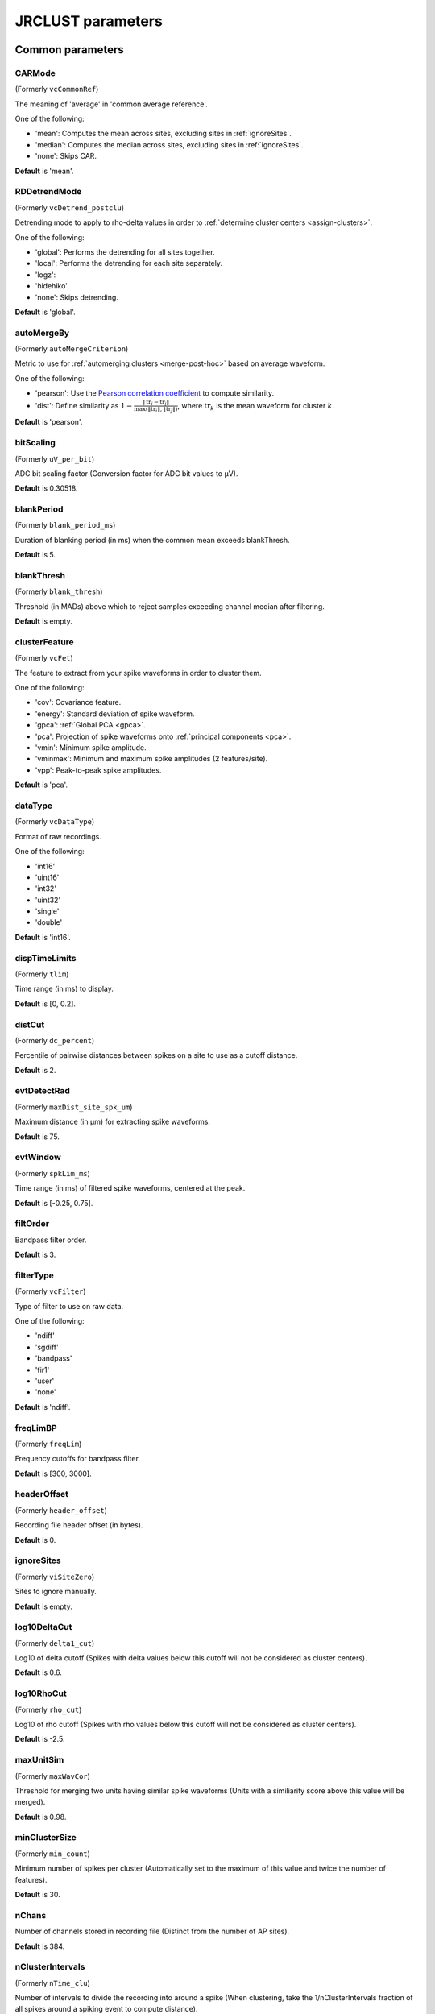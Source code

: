.. _parameters:

JRCLUST parameters
==================

Common parameters
------------------

.. _CARMode:

CARMode
^^^^^^^

(Formerly ``vcCommonRef``)

The meaning of 'average' in 'common average reference'.

One of the following:

- 'mean': Computes the mean across sites, excluding sites in :ref:`ignoreSites`.
- 'median': Computes the median across sites, excluding sites in :ref:`ignoreSites`.
- 'none': Skips CAR.

**Default** is 'mean'.

.. _RDDetrendMode:

RDDetrendMode
^^^^^^^^^^^^^

(Formerly ``vcDetrend_postclu``)

Detrending mode to apply to rho-delta values in order to :ref:`determine cluster centers <assign-clusters>`.

One of the following:

- 'global': Performs the detrending for all sites together.
- 'local': Performs the detrending for each site separately.
- 'logz':
- 'hidehiko'
- 'none': Skips detrending.

**Default** is 'global'.

.. _autoMergeBy:

autoMergeBy
^^^^^^^^^^^

(Formerly ``autoMergeCriterion``)

Metric to use for :ref:`automerging clusters <merge-post-hoc>` based on average waveform.

One of the following:

- 'pearson': Use the `Pearson correlation coefficient`_ to compute similarity.
- 'dist': Define similarity as :math:`1 - \frac{\|\text{tr}_i - \text{tr}_j\|}{\max(\|\text{tr}_i\|, \|\text{tr}_j\|)}`,
  where :math:`\text{tr}_k` is the mean waveform for cluster :math:`k`.

**Default** is 'pearson'.

.. _bitScaling:

bitScaling
^^^^^^^^^^^^^^

(Formerly ``uV_per_bit``)

ADC bit scaling factor (Conversion factor for ADC bit values to μV).

**Default** is 0.30518.

.. _blankPeriod:

blankPeriod
^^^^^^^^^^^^^^^

(Formerly ``blank_period_ms``)

Duration of blanking period (in ms) when the common mean exceeds blankThresh.

**Default** is 5.

.. _blankThresh:

blankThresh
^^^^^^^^^^^^^^^

(Formerly ``blank_thresh``)

Threshold (in MADs) above which to reject samples exceeding channel median after filtering.

**Default** is empty.

.. _clusterFeature:

clusterFeature
^^^^^^^^^^^^^^^^^^

(Formerly ``vcFet``)

The feature to extract from your spike waveforms in order to cluster them.

One of the following:

- 'cov': Covariance feature.
- 'energy': Standard deviation of spike waveform.
- 'gpca': :ref:`Global PCA <gpca>`.
- 'pca': Projection of spike waveforms onto :ref:`principal components <pca>`.
- 'vmin': Minimum spike amplitude.
- 'vminmax': Minimum and maximum spike amplitudes (2 features/site).
- 'vpp': Peak-to-peak spike amplitudes.

**Default** is 'pca'.

.. _dataType:

dataType
^^^^^^^^^^^^

(Formerly ``vcDataType``)

Format of raw recordings.

One of the following:

- 'int16'
- 'uint16'
- 'int32'
- 'uint32'
- 'single'
- 'double'

**Default** is 'int16'.

.. _dispTimeLimits:

dispTimeLimits
^^^^^^^^^^^^^^^^^^

(Formerly ``tlim``)

Time range (in ms) to display.

**Default** is [0, 0.2].

.. _distCut:

distCut
^^^^^^^^^^^

(Formerly ``dc_percent``)

Percentile of pairwise distances between spikes on a site to use as a cutoff distance.

**Default** is 2.

.. _evtDetectRad:

evtDetectRad
^^^^^^^^^^^^^^^^

(Formerly ``maxDist_site_spk_um``)

Maximum distance (in μm) for extracting spike waveforms.

**Default** is 75.

.. _evtWindow:

evtWindow
^^^^^^^^^^^^^

(Formerly ``spkLim_ms``)

Time range (in ms) of filtered spike waveforms, centered at the peak.

**Default** is [-0.25, 0.75].

.. _filtOrder:

filtOrder
^^^^^^^^^^^^^

Bandpass filter order.

**Default** is 3.

.. _filterType:

filterType
^^^^^^^^^^^^^^

(Formerly ``vcFilter``)

Type of filter to use on raw data.

One of the following:

- 'ndiff'
- 'sgdiff'
- 'bandpass'
- 'fir1'
- 'user'
- 'none'

**Default** is 'ndiff'.

.. _freqLimBP:

freqLimBP
^^^^^^^^^^^^^

(Formerly ``freqLim``)

Frequency cutoffs for bandpass filter.

**Default** is [300, 3000].

.. _headerOffset:

headerOffset
^^^^^^^^^^^^^^^^

(Formerly ``header_offset``)

Recording file header offset (in bytes).

**Default** is 0.

.. _ignoreSites:

ignoreSites
^^^^^^^^^^^^^^^

(Formerly ``viSiteZero``)

Sites to ignore manually.

**Default** is empty.

.. _log10DeltaCut:

log10DeltaCut
^^^^^^^^^^^^^^^^^

(Formerly ``delta1_cut``)

Log10 of delta cutoff (Spikes with delta values below this cutoff will not be considered as cluster centers).

**Default** is 0.6.

.. _log10RhoCut:

log10RhoCut
^^^^^^^^^^^^^^^

(Formerly ``rho_cut``)

Log10 of rho cutoff (Spikes with rho values below this cutoff will not be considered as cluster centers).

**Default** is -2.5.

.. _maxUnitSim:

maxUnitSim
^^^^^^^^^^^^^^

(Formerly ``maxWavCor``)

Threshold for merging two units having similar spike waveforms (Units with a similiarity score above this value will be merged).

**Default** is 0.98.

.. _minClusterSize:

minClusterSize
^^^^^^^^^^^^^^^^^^

(Formerly ``min_count``)

Minimum number of spikes per cluster (Automatically set to the maximum of this value and twice the number of features).

**Default** is 30.

.. _nChans:

nChans
^^^^^^^^^^

Number of channels stored in recording file (Distinct from the number of AP sites).

**Default** is 384.

.. _nClusterIntervals:

nClusterIntervals
^^^^^^^^^^^^^^^^^^^^^

(Formerly ``nTime_clu``)

Number of intervals to divide the recording into around a spike (When clustering, take the 1/nClusterIntervals fraction of all spikes around a spiking event to compute distance).

**Default** is 4.

.. _nPCsPerSite:

nPCsPerSite
^^^^^^^^^^^^^^^

(Formerly ``nPcPerChan``)

Number of principal components to compute per site.

**Default** is 1.

.. _nSiteDir:

nSiteDir
^^^^^^^^^^^^

(Formerly ``maxSite``)

Number of neighboring sites to group in either direction (nSitesEvt is set to 1 + 2*nSiteDir - nSitesExcl).

**Default** is empty.

.. _nSitesExcl:

nSitesExcl
^^^^^^^^^^^^^^

(Formerly ``nSites_ref``)

Number of sites to exclude from the spike waveform group.

**Default** is empty.

.. _nSpikesFigProj:

nSpikesFigProj
^^^^^^^^^^^^^^^^^^

(Formerly ``nShow_proj``)

Maximum number of spikes per cluster to display in the feature projection view.

**Default** is 500.

.. _nSpikesFigWav:

nSpikesFigWav
^^^^^^^^^^^^^^^^^

(Formerly ``nSpk_show``)

Maximum number of spikes per cluster to display generally.

**Default** is 30.

.. _outputDir:

outputDir
^^^^^^^^^^^^^

Directory in which to place output files (Will output to the same directory as this file if empty).

**Default** is an empty string.

.. _probePad:

probePad
^^^^^^^^^^^^

(Formerly ``vrSiteHW``)

Recording contact pad size (in μm) (Height x width).

**Default** is empty.

.. _psthTimeLimits:

psthTimeLimits
^^^^^^^^^^^^^^^^^^

(Formerly ``tlim_psth``)

Time range (in s) over which to display PSTH.

**Default** is empty.

.. _qqFactor:

qqFactor
^^^^^^^^^^^^

Spike detection threshold (Thr = qqFactor*med(abs(x-med(x)))/0.6745).

**Default** is 5.

.. _rawRecordings:

rawRecordings
^^^^^^^^^^^^^^^^^

Path or paths to raw recordings to sort.

**Default** is [""].

.. _refracInt:

refracInt
^^^^^^^^^^^^^

(Formerly ``spkRefrac_ms``)

Spike refractory period (in ms).

**Default** is 0.25.

.. _sampleRate:

sampleRate
^^^^^^^^^^^^^^

(Formerly ``sRateHz``)

Sampling rate (in Hz) of raw recording.

**Default** is 30000.

.. _shankMap:

shankMap
^^^^^^^^^^^^

(Formerly ``viShank_site``)

Shank ID of each site.

**Default** is empty.

.. _siteLoc:

siteLoc
^^^^^^^^^^^

(Formerly ``mrSiteXY``)

Site locations (in μm) (x values in the first column, y values in the second column).

**Default** is empty.

.. _siteMap:

siteMap
^^^^^^^^^^^

(Formerly ``viSite2Chan``)

Map of channel index to site ID (The mapping siteMap(i) = j corresponds to the statement 'site i is stored as channel j in the recording').

**Default** is empty.

.. _trialFile:

trialFile
^^^^^^^^^^^^^

(Formerly ``vcFile_trial``)

Path to file containing trial data (Can be .mat or .csv, must contain timestamps of trials in units of s).

**Default** is an empty string.

Advanced parameters
-------------------

.. _auxChan:

auxChan
^^^^^^^^^^^

(Formerly ``iChan_aux``)

Auxiliary channel index.

**Default** is empty.

.. _auxFile:

auxFile
^^^^^^^^^^^

(Formerly ``vcFile_aux``)

Path to file containing auxiliary channel.

**Default** is an empty string.

.. _auxLabel:

auxLabel
^^^^^^^^^^^^

(Formerly ``vcLabel_aux``)

Label for auxiliary channel data.

**Default** is 'Aux channel'.

.. _auxSampleRate:

auxSampleRate
^^^^^^^^^^^^^^^^^

(Formerly ``sRateHz_aux``)

Sample rate for auxiliary file.

**Default** is empty.

.. _auxScale:

auxScale
^^^^^^^^^^^^

(Formerly ``vrScale_aux``)

Scale factor for aux data.

**Default** is 1.

.. _batchMode:

batchMode
^^^^^^^^^^^^^

Suppress message boxes in favor of console messages.

**Default** is true.

.. _colorMap:

colorMap
^^^^^^^^^^^^

(Formerly ``mrColor_proj``)

RGB color map for background, primary selected, and secondary selected spikes (The first three values are the R values, the next three are the G values, and the last three are the B values.).

**Default** is [0.83203, 0, 0.9375, 0.85547, 0.50781, 0.46484, 0.91797, 0.76563, 0.085938].

.. _corrRange:

corrRange
^^^^^^^^^^^^^

(Formerly ``corrLim``)

Correlation score range to distinguish by color map.

**Default** is [0.9, 1].

.. _detectBipolar:

detectBipolar
^^^^^^^^^^^^^^^^^

(Formerly ``fDetectBipolar``)

Detect positive as well as negative peaks.

**Default** is false.

.. _dispFeature:

dispFeature
^^^^^^^^^^^^^^^

(Formerly ``vcFet_show``)

Feature to display in the feature projection plot.

One of the following:

- 'cov'
- 'pca'
- 'ppca'
- 'vpp'

**Default** is 'vpp'.

.. _dispFilter:

dispFilter
^^^^^^^^^^^^^^

(Formerly ``vcFilter_show``)

Filter to apply in traces plot.

One of the following:

- 'ndiff'
- 'sgdiff'
- 'bandpass'
- 'fir1'
- 'user'
- 'none'

**Default** is 'none'.

.. _driftMerge:

driftMerge
^^^^^^^^^^^^^^

(Formerly ``fDrift_merge``)

Compute multiple waveforms at three drift locations based on the spike position if true.

**Default** is true.

.. _evtManualThresh:

evtManualThresh
^^^^^^^^^^^^^^^^^^^

(Formerly ``spkThresh_uV``)

Manually-set spike detection threshold (in μV).

**Default** is empty.

.. _evtMergeRad:

evtMergeRad
^^^^^^^^^^^^^^^

(Formerly ``maxDist_site_um``)

Maximum distance (in μm) for merging spike waveforms.

**Default** is 50.

.. _evtWindowMergeFactor:

evtWindowMergeFactor
^^^^^^^^^^^^^^^^^^^^^^^^

(Formerly ``spkLim_factor_merge``)

Ratio of samples to take when computing correlation.

**Default** is 1.

.. _evtWindowRaw:

evtWindowRaw
^^^^^^^^^^^^^^^^

(Formerly ``spkLim_raw_ms``)

Time range (in ms) of raw spike waveforms, centered at the peak.

**Default** is [-0.5, 1.5].

.. _fftThresh:

fftThresh
^^^^^^^^^^^^^

(Formerly ``fft_thresh``)

Threshold (in MADs of power-frequency product) above which to remove frequency outliers.

**Default** is 0.

.. _figList:

figList
^^^^^^^^^^^

List of tags of figures to display in feature view.

One of the following:

- 'FigCorr'
- 'FigHist'
- 'FigISI'
- 'FigMap'
- 'FigPos'
- 'FigProj'
- 'FigRD'
- 'FigSim'
- 'FigTime'
- 'FigWav'

**Default** is ["FigCorr", "FigHist", "FigISI", "FigMap", "FigPos", "FigProj", "FigRD", "FigSim", "FigTime", "FigWav"].

.. _frFilterShape:

frFilterShape
^^^^^^^^^^^^^^^^^

(Formerly ``filter_shape_rate``)

Kernel shape for temporal averaging (Used in estimation of the firing rate of a given unit).

One of the following:

- 'triangle'
- 'rectangle'

**Default** is 'triangle'.

.. _frPeriod:

frPeriod
^^^^^^^^^^^^

(Formerly ``filter_sec_rate``)

Time period (in s) over which to determine firing rate (Used in estimation of the firing rate of a given unit).

**Default** is 2.

.. _frSampleRate:

frSampleRate
^^^^^^^^^^^^^^^^

(Formerly ``sRateHz_rate``)

Resampling rate (in Hz) for estimating the firing rate (Used in estimation of the firing rate of a given unit).

**Default** is 1000.

.. _freqLimNotch:

freqLimNotch
^^^^^^^^^^^^^^^^

Frequency ranges to exclude for notch filter.

**Default** is empty.

.. _freqLimStop:

freqLimStop
^^^^^^^^^^^^^^^

Frequency range to exclude for band-stop filter.

**Default** is empty.

.. _gainBoost:

gainBoost
^^^^^^^^^^^^^

(Formerly ``gain_boost``)

Scale factor to boost gain in raw recording (Used in filtering operation).

**Default** is 1.

.. _gpuLoadFactor:

gpuLoadFactor
^^^^^^^^^^^^^^^^^

GPU memory usage factor (Use 1/gpuLoadFactor amount of GPU memory).

**Default** is 5.

.. _groupShank:

groupShank
^^^^^^^^^^^^^^

(Formerly ``fGroup_shank``)

Group all sites on the same shank if true.

**Default** is true.

.. _gtFile:

gtFile
^^^^^^^^^^

(Formerly ``vcFile_gt``)

Path to file containing ground-truth data.

**Default** is an empty string.

.. _interpPC:

interpPC
^^^^^^^^^^^^

(Formerly ``fInterp_fet``)

Interpolate 1st principal vector to maximize projection of spikes if true.

**Default** is true.

.. _lfpSampleRate:

lfpSampleRate
^^^^^^^^^^^^^^^^^

(Formerly ``sRateHz_lfp``)

Sampling rate for LFP channels.

**Default** is 2500.

.. _loadTimeLimits:

loadTimeLimits
^^^^^^^^^^^^^^^^^^

(Formerly ``tlim_load``)

Time range (in s) of samples to load at once (All samples are loaded if empty).

**Default** is empty.

.. _maxAmp:

maxAmp
^^^^^^^^^^

Amplitude scale (in μV).

**Default** is 250.

.. _maxBytesLoad:

maxBytesLoad
^^^^^^^^^^^^^^^^

(Formerly ``MAX_BYTES_LOAD``)

Maximum number of bytes to load into memory.

**Default** is empty.

.. _maxClustersSite:

maxClustersSite
^^^^^^^^^^^^^^^^^^^

(Formerly ``maxCluPerSite``)

Maximum number of cluster centers computed per site (Used if RDDetrendMode is 'local').

**Default** is 20.

.. _maxSecLoad:

maxSecLoad
^^^^^^^^^^^^^^

(Formerly ``MAX_LOAD_SEC``)

Maximum sample duration (in s) to load into memory (Overrides maxBytesLoad if nonempty).

**Default** is empty.

.. _meanInterpFactor:

meanInterpFactor
^^^^^^^^^^^^^^^^^^^^

(Formerly ``nInterp_merge``)

Interpolation factor for mean unit waveforms (Set to 1 to disable).

**Default** is 1.

.. _minNeighborsDetect:

minNeighborsDetect
^^^^^^^^^^^^^^^^^^^^^^

(Formerly ``nneigh_min_detect``)

Minimum number of sample neighbors exceeding threshold for a sample to be considered a peak.

For example, consider a putative peak occurring at sample :math:`t_i`.
If ``minNeighborsDetect`` is set to 1, then **either** sample :math:`t_{i-1}` or :math:`t_{i+1}`
must also exceed the detection threshold.
If ``minNeighborsDetect`` is set to 2, then **both** sample :math:`t_{i-1}` and :math:`t_{i+1}`
must also exceed the detection threshold.
If ``minNeighborsDetect`` is set to 0, then samples :math:`t_{i-1}` and :math:`t_{i+1}`
are not considered.

Must be one of 0, 1, or 2.

**Default** is 0.

.. _minSitesWeightFeatures:

minSitesWeightFeatures
^^^^^^^^^^^^^^^^^^^^^^^^^^

(Formerly ``min_sites_mask``)

Minimum number of sites to have if using weightFeatures (Ignored if weightFeatures is false).

**Default** is 5.

.. _nClustersShowAux:

nClustersShowAux
^^^^^^^^^^^^^^^^^^^^

(Formerly ``nClu_show_aux``)

Number of clusters to show in the aux vs. firing rate correlation.

**Default** is 10.

.. _nDiffOrder:

nDiffOrder
^^^^^^^^^^^^^^

(Formerly ``nDiff_filt``)

Order for differentiator filter (Used if and only if filterType is 'sgdiff' or 'ndiff').

**Default** is 2.

.. _nLoadsMaxPreview:

nLoadsMaxPreview
^^^^^^^^^^^^^^^^^^^^

(Formerly ``nLoads_max_preview``)

Number of time segments to load in preview.

**Default** is 30.

.. _nPassesMerge:

nPassesMerge
^^^^^^^^^^^^^^^^

(Formerly ``nRepeat_merge``)

Number of times to repeat automatic waveform-based merging.

**Default** is empty.

.. _nPeaksFeatures:

nPeaksFeatures
^^^^^^^^^^^^^^^^^^

(Formerly ``nFet_use``)

Number of potential peaks to use when computing features.

**Default** is 2.

.. _nSamplesPad:

nSamplesPad
^^^^^^^^^^^^^^^

(Formerly ``nPad_filt``)

Number of samples to overlap between chunks in large files.

**Default** is 100.

.. _nSecsLoadPreview:

nSecsLoadPreview
^^^^^^^^^^^^^^^^^^^^

(Formerly ``sec_per_load_preview``)

Number of seconds to load in preview.

**Default** is 1.

.. _nSegmentsTraces:

nSegmentsTraces
^^^^^^^^^^^^^^^^^^^

(Formerly ``nTime_traces``)

Number of time segments to display in traces view (A value of 1 shows one continuous time segment).

**Default** is 1.

.. _nSitesFigProj:

nSitesFigProj
^^^^^^^^^^^^^^^^^

Number of sites to show in feature projection view.

**Default** is 5.

.. _nSkip:

nSkip
^^^^^^^^^

(Formerly ``nSkip_show``)

Show every nSkip samples when plotting traces.

**Default** is 1.

.. _nSpikesFigISI:

nSpikesFigISI
^^^^^^^^^^^^^^^^^

Maximum number of spikes to show in ISI view.

**Default** is 200.

.. _nThreadsGPU:

nThreadsGPU
^^^^^^^^^^^^^^^

(Formerly ``nThreads``)

Number of GPU threads to use for clustering.

**Default** is 128.

.. _outlierThresh:

outlierThresh
^^^^^^^^^^^^^^^^^

(Formerly ``thresh_mad_clu``)

Threshold (in MADs) to remove outlier spikes for each cluster.

**Default** is 7.5.

.. _pcPair:

pcPair
^^^^^^^^^^

Pair of PCs to display.

**Default** is [1, 2].

.. _projTimeLimits:

projTimeLimits
^^^^^^^^^^^^^^^^^^

(Formerly ``tLimFigProj``)

Time range (in s) to display in feature projection view.

**Default** is empty.

.. _psthTimeBin:

psthTimeBin
^^^^^^^^^^^^^^^

(Formerly ``tbin_psth``)

Time bin (in s) for PSTH view.

**Default** is 0.01.

.. _psthXTick:

psthXTick
^^^^^^^^^^^^^

(Formerly ``xtick_psth``)

PSTH time tick mark spacing.

**Default** is 0.2.

.. _ramToGPUFactor:

ramToGPUFactor
^^^^^^^^^^^^^^^^^^

(Formerly ``nLoads_gpu``)

Ratio of RAM to GPU memory.

**Default** is 8.

.. _randomSeed:

randomSeed
^^^^^^^^^^^^^^

Seed for the random number generator.

**Default** is 0.

.. _showRaw:

showRaw
^^^^^^^^^^^

(Formerly ``fWav_raw_show``)

Show raw traces in waveform view if true.

**Default** is false.

.. _showSpikeCount:

showSpikeCount
^^^^^^^^^^^^^^^^^^

(Formerly ``fText``)

Show spike count per unit in waveform plot.

**Default** is true.

.. _siteCorrThresh:

siteCorrThresh
^^^^^^^^^^^^^^^^^^

(Formerly ``thresh_corr_bad_site``)

Threshold to reject bad sites based on maximum correlation with neighboring sites (Set to 0 to disable).

**Default** is 0.

.. _spikeThreshMax:

spikeThreshMax
^^^^^^^^^^^^^^^^^^

(Formerly ``spkThresh_max_uV``)

Maximum absolute amplitude (in μV) permitted for spikes.

**Default** is empty.

.. _tallSkinny:

tallSkinny
^^^^^^^^^^^^^^

(Formerly ``fTranspose_bin``)

Recording will be interpreted as nChannels x nSamples if true.

**Default** is true.

.. _threshFile:

threshFile
^^^^^^^^^^^^^^

(Formerly ``vcFile_thresh``)

Path to .mat file storing the spike detection threshold (Created by preview GUI).

**Default** is an empty string.

.. _umPerPix:

umPerPix
^^^^^^^^^^^^

(Formerly ``um_per_pix``)

Vertical site center-to-center spacing.

**Default** is 20.

.. _useElliptic:

useElliptic
^^^^^^^^^^^^^^^

(Formerly ``fEllip``)

Use elliptic (bandpass) filter if true (Uses Butterworth filter if false).

**Default** is true.

.. _useGPU:

useGPU
^^^^^^^^^^

(Formerly ``fGpu``)

Use GPU where appropriate.

**Default** is true.

.. _useGlobalDistCut:

useGlobalDistCut
^^^^^^^^^^^^^^^^^^^^

(Formerly ``fDc_global``)

Use a global distance cutoff for all sites if true.

**Default** is false.

.. _useParfor:

useParfor
^^^^^^^^^^^^^

(Formerly ``fParfor``)

Use parfor where appropriate.

**Default** is true.

.. _userFiltKernel:

userFiltKernel
^^^^^^^^^^^^^^^^^^

(Formerly ``vnFilter_user``)

User-specified filter kernel (Ignored unless filterType is 'user').

**Default** is empty.

.. _verbose:

verbose
^^^^^^^^^^^

(Formerly ``fVerbose``)

Be chatty when processing.

**Default** is true.

.. _weightFeatures:

weightFeatures
^^^^^^^^^^^^^^^^^^

(Formerly ``fSpatialMask_clu``)

Weight display features by distance from site if true.

**Default** is false.

.. _`Pearson correlation coefficient`: https://en.wikipedia.org/wiki/Pearson_correlation_coefficient
.. _`MAD`: https://en.wikipedia.org/wiki/Median_absolute_deviation
